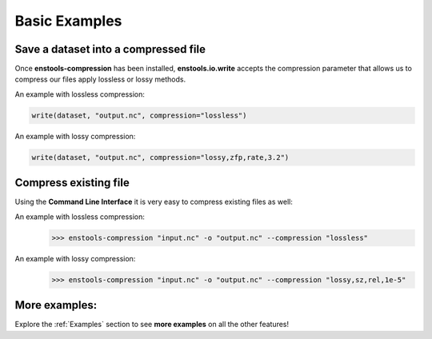 Basic Examples
==============



Save a dataset into a compressed file
-------------------------------------

Once **enstools-compression** has been installed, **enstools.io.write** accepts the compression parameter that allows us
to compress our files apply lossless or lossy methods.

An example with lossless compression:

.. code::

    write(dataset, "output.nc", compression="lossless")

An example with lossy compression:

.. code::

    write(dataset, "output.nc", compression="lossy,zfp,rate,3.2")


Compress existing file
----------------------

Using the **Command Line Interface** it is very easy to compress existing files as well:

An example with lossless compression:
    >>> enstools-compression "input.nc" -o "output.nc" --compression "lossless"

An example with lossy compression:
    >>> enstools-compression "input.nc" -o "output.nc" --compression "lossy,sz,rel,1e-5"


More examples:
--------------

Explore the :ref:`Examples` section to see **more examples** on all the other features!

